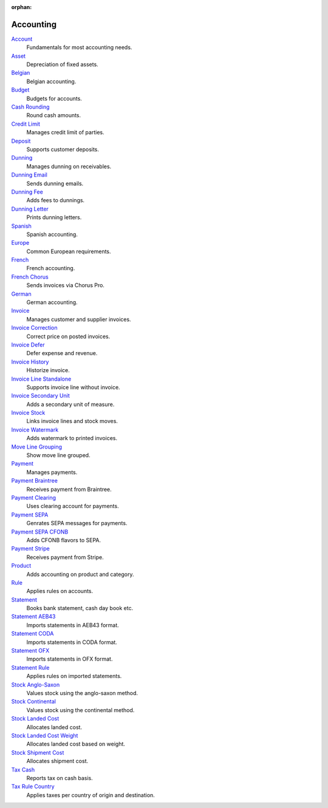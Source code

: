 :orphan:

.. _index-accounting:

Accounting
==========

`Account </projects/modules-account/en/latest>`_
    Fundamentals for most accounting needs.

`Asset </projects/modules-account-asset/en/latest>`_
    Depreciation of fixed assets.

`Belgian </projects/modules-account-be/en/latest>`_
    Belgian accounting.

`Budget </projects/modules-account-budget/en/latest>`_
    Budgets for accounts.

`Cash Rounding </projects/modules-account-cash-rounding/en/latest>`_
    Round cash amounts.

`Credit Limit </projects/modules-account-credit-limit/en/latest>`_
    Manages credit limit of parties.

`Deposit </projects/modules-account-deposit/en/latest>`_
    Supports customer deposits.

`Dunning </projects/modules-account-dunning/en/latest>`_
    Manages dunning on receivables.

`Dunning Email </projects/modules-account-dunning-email/en/latest>`_
    Sends dunning emails.

`Dunning Fee </projects/modules-account-dunning-fee/en/latest>`_
    Adds fees to dunnings.

`Dunning Letter </projects/modules-account-dunning-letter/en/latest>`_
    Prints dunning letters.

`Spanish </projects/modules-account-es/en/latest>`_
    Spanish accounting.

`Europe </projects/modules-account-eu/en/latest>`_
    Common European requirements.

`French </projects/modules-account-fr/en/latest>`_
    French accounting.

`French Chorus </projects/modules-account-fr-chorus/en/latest>`_
    Sends invoices via Chorus Pro.

`German </projects/modules-account-de-skr03>`_
    German accounting.

`Invoice </projects/modules-account-invoice/en/latest>`_
    Manages customer and supplier invoices.

`Invoice Correction </projects/modules-account-invoice-correction/en/latest>`_
    Correct price on posted invoices.

`Invoice Defer </projects/modules-account-invoice-defer/en/latest>`_
  Defer expense and revenue.

`Invoice History </projects/modules-account-invoice-history/en/latest>`_
    Historize invoice.

`Invoice Line Standalone </projects/modules-account-invoice-line-standalone/en/latest>`_
    Supports invoice line without invoice.

`Invoice Secondary Unit </projects/modules-account-invoice-secondary-unit/en/latest>`_
    Adds a secondary unit of measure.

`Invoice Stock </projects/modules-account-invoice-stock/en/latest>`_
    Links invoice lines and stock moves.

`Invoice Watermark </projects/modules-account-invoice-watermark/en/latest>`_
    Adds watermark to printed invoices.

`Move Line Grouping </projects/modules-account-move-line-grouping/en/latest>`_
    Show move line grouped.

`Payment </projects/modules-account-payment/en/latest>`_
    Manages payments.

`Payment Braintree </projects/modules-account-payment-braintree/en/latest>`_
    Receives payment from Braintree.

`Payment Clearing </projects/modules-account-payment-clearing/en/latest>`_
    Uses clearing account for payments.

`Payment SEPA </projects/modules-account-payment-sepa/en/latest>`_
    Genrates SEPA messages for payments.

`Payment SEPA CFONB </projects/modules-account-payment-sepa-cfonb/en/latest>`_
    Adds CFONB flavors to SEPA.

`Payment Stripe </projects/modules-account-payment-stripe/en/latest>`_
    Receives payment from Stripe.

`Product </projects/modules-account-product/en/latest>`_
    Adds accounting on product and category.

`Rule </projects/modules-account-rule/en/latest>`_
    Applies rules on accounts.

`Statement </projects/modules-account-statement/en/latest>`_
    Books bank statement, cash day book etc.

`Statement AEB43 </projects/modules-account-statement-aeb43/en/latest>`_
    Imports statements in AEB43 format.

`Statement CODA </projects/modules-account-statement-coda/en/latest>`_
    Imports statements in CODA format.

`Statement OFX </projects/modules-account-statement-ofx/en/latest>`_
    Imports statements in OFX format.

`Statement Rule </projects/modules-account-statement-rule/en/latest>`_
    Applies rules on imported statements.

`Stock Anglo-Saxon </projects/modules-account-stock-anglo-saxon/en/latest>`_
    Values stock using the anglo-saxon method.

`Stock Continental </projects/modules-account-stock-continental/en/latest>`_
    Values stock using the continental method.

`Stock Landed Cost </projects/modules-account-stock-landed-cost/en/latest>`_
    Allocates landed cost.

`Stock Landed Cost Weight </projects/modules-account-stock-landed-cost-weight/en/latest>`_
    Allocates landed cost based on weight.

`Stock Shipment Cost </projects/modules-account-stock-shipment-cost/en/latest>`_
    Allocates shipment cost.

`Tax Cash </projects/modules-account-tax-cash/en/latest>`_
    Reports tax on cash basis.

`Tax Rule Country </projects/modules-account-tax-rule-country/en/latest>`_
    Applies taxes per country of origin and destination.

